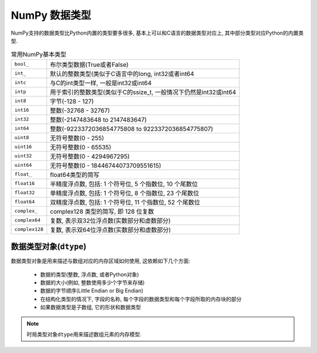 NumPy 数据类型
==============

NumPy支持的数据类型比Python内置的类型要多很多, 基本上可以和C语言的数据类型对应上, 其中部分类型对应Python的内置类型.

.. table:: 常用NumPy基本类型

    ============== ================================================================================
    ``bool_``      布尔类型数据(True或者False)
    ``int_``       默认的整数类型(类似于C语言中的long, int32或者int64
    ``intc``       与C的int类型一样, 一般是int32或int64
    ``intp``       用于索引的整数类型(类似于C的ssize_t, 一般情况下仍然是int32或int64
    ``int8``       字节(-128 - 127)
    ``int16``      整数(-32768 - 32767)
    ``int32``      整数(-2147483648 to 2147483647)
    ``int64``      整数(-9223372036854775808 to 9223372036854775807)
    ``uint8``      无符号整数(0 - 255)
    ``uint16``     无符号整数(0 - 65535)
    ``uint32``     无符号整数(0 - 4294967295)
    ``uint64``     无符号整数(0 - 18446744073709551615)
    ``float_``     float64类型的简写
    ``float16``    半精度浮点数, 包括: 1 个符号位, 5 个指数位, 10 个尾数位
    ``float32``    单精度浮点数, 包括: 1 个符号位, 8 个指数位, 23 个尾数位
    ``float64``    双精度浮点数, 包括: 1 个符号位, 11 个指数位, 52 个尾数位
    ``complex_``   complex128 类型的简写, 即 128 位复数
    ``complex64``  复数, 表示双32位浮点数(实数部分和虚数部分)
    ``complex128`` 复数, 表示双64位浮点数(实数部分和虚数部分)
    ============== ================================================================================


数据类型对象(``dtype``)
-----------------------

数据类型对象是用来描述与数组对应的内存区域如何使用, 这依赖如下几个方面:

    * 数据的类型(整数, 浮点数, 或者Python对象)
    * 数据的大小(例如, 整数使用多少个字节来存储)
    * 数据的字节顺序(Little Endian or Big Endian)
    * 在结构化类型的情况下, 字段的名称, 每个字段的数据类型和每个字段所取的内存块的部分
    * 如果数据类型是子数组, 它的形状和数据类型

.. note::

    时局类型对象\ ``dtype``\ 用来描述数组元素的内存模型.

